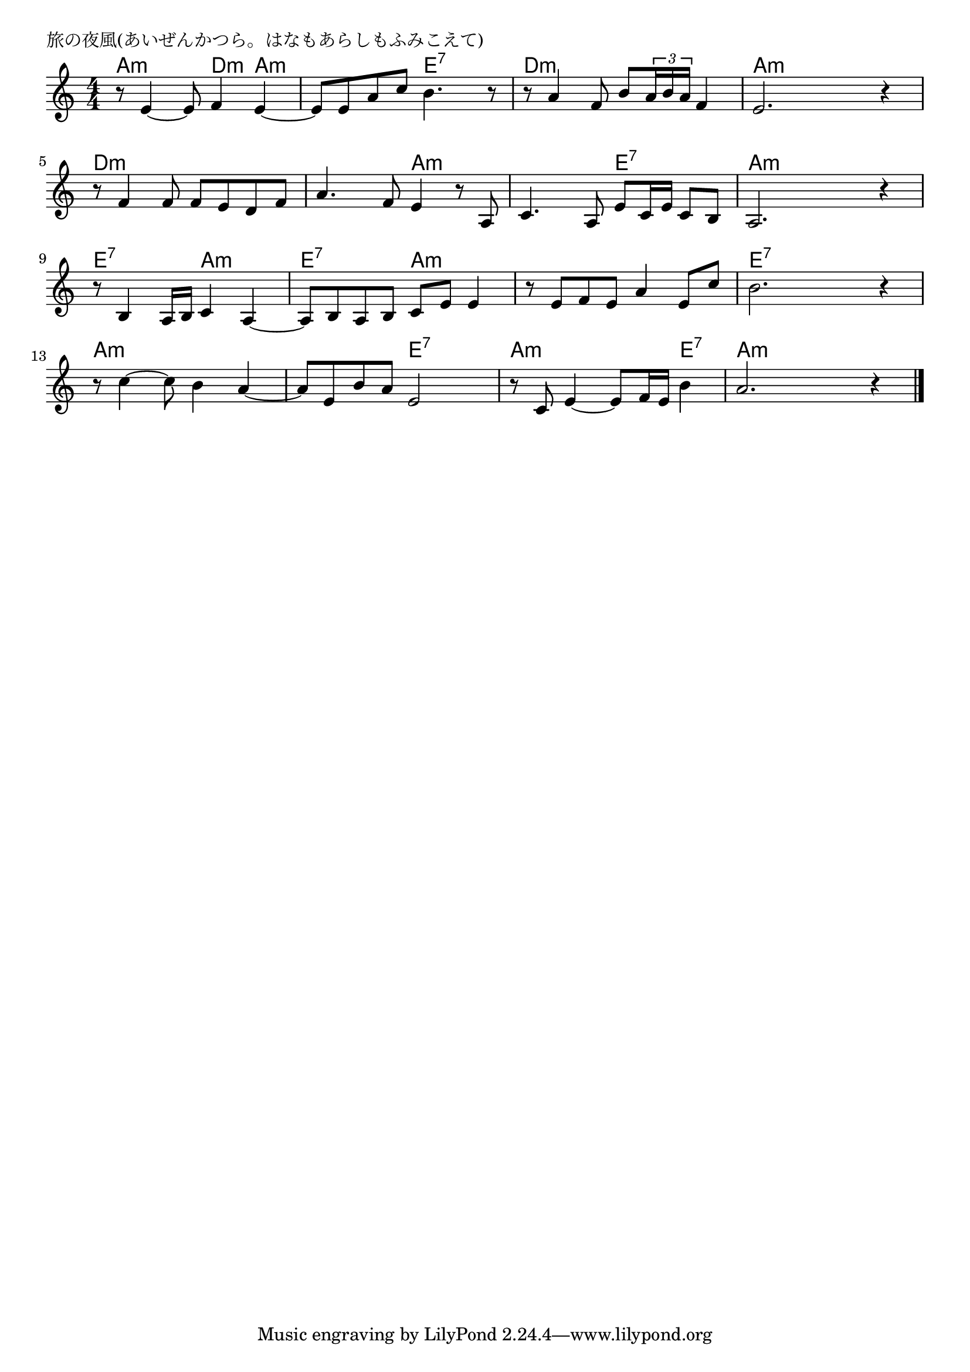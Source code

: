 \version "2.18.2"

% 旅の夜風(あいぜんかつら。はなもあらしもふみこえて)

\header {
piece = "旅の夜風(あいぜんかつら。はなもあらしもふみこえて)"
}

melody =
\relative c' {
\key a \minor
\time 4/4
\set Score.tempoHideNote = ##t
\tempo 4=80
\numericTimeSignature
%
r8 e4~ e8 f4 e~ |
e8 e a c b4. r8 |
r8 a4 f8 b \tuplet3/2{a16 b a} f4 |
e2. r4 |
\break
r8 f4 f8 f e d f |
a4. f8 e4 r8 a, |
c4. a8 e' c16 e c8 b |
a2. r4 |
\break
r8 b4 a16 b c4 a~ |
a8 b a b c e e4 |
r8 e f e a4 e8 c' |
b2. r4 |
\break
r8 c4~ c8 b4 a~ |
a8 e b' a e2 |
r8 c e4~ e8 f16 e b'4 |
a2. r4 |





\bar "|."
}
\score {
<<
\chords {
\set noChordSymbol = ""
\set chordChanges=##t
%
a4:m a:m d:m a:m a:m a:m e:7 e:7 d:m d:m d:m d:m a:m a:m a:m a:m
d:m d:m d:m d:m d:m d:m a:m a:m a:m a:m e:7 e:7 a:m a:m a:m a:m
e:7 e:7 a:m a:m e:7 e:7 a:m a:m a:m a:m a:m a:m e:7 e:7 e:7 e:7
a:m a:m a:m a:m a:m a:m e:7 e:7 a:m a:m a:m e:7 a:m a:m a:m a:m


}
\new Staff {\melody}
>>
\layout {
line-width = #190
indent = 0\mm
}
\midi {}
}